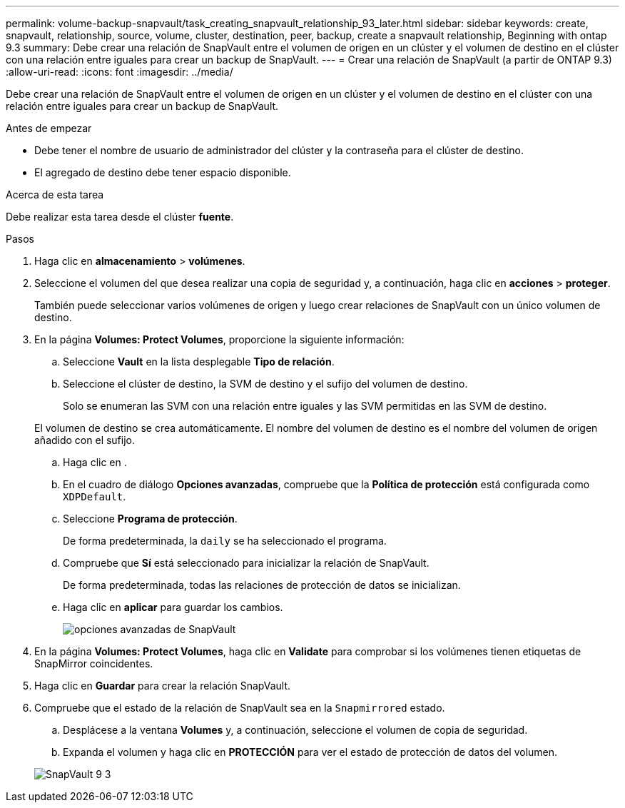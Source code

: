 ---
permalink: volume-backup-snapvault/task_creating_snapvault_relationship_93_later.html 
sidebar: sidebar 
keywords: create, snapvault, relationship, source, volume, cluster, destination, peer, backup, create a snapvault relationship, Beginning with ontap 9.3 
summary: Debe crear una relación de SnapVault entre el volumen de origen en un clúster y el volumen de destino en el clúster con una relación entre iguales para crear un backup de SnapVault. 
---
= Crear una relación de SnapVault (a partir de ONTAP 9.3)
:allow-uri-read: 
:icons: font
:imagesdir: ../media/


[role="lead"]
Debe crear una relación de SnapVault entre el volumen de origen en un clúster y el volumen de destino en el clúster con una relación entre iguales para crear un backup de SnapVault.

.Antes de empezar
* Debe tener el nombre de usuario de administrador del clúster y la contraseña para el clúster de destino.
* El agregado de destino debe tener espacio disponible.


.Acerca de esta tarea
Debe realizar esta tarea desde el clúster *fuente*.

.Pasos
. Haga clic en *almacenamiento* > *volúmenes*.
. Seleccione el volumen del que desea realizar una copia de seguridad y, a continuación, haga clic en *acciones* > *proteger*.
+
También puede seleccionar varios volúmenes de origen y luego crear relaciones de SnapVault con un único volumen de destino.

. En la página *Volumes: Protect Volumes*, proporcione la siguiente información:
+
.. Seleccione *Vault* en la lista desplegable *Tipo de relación*.
.. Seleccione el clúster de destino, la SVM de destino y el sufijo del volumen de destino.
+
Solo se enumeran las SVM con una relación entre iguales y las SVM permitidas en las SVM de destino.

+
El volumen de destino se crea automáticamente. El nombre del volumen de destino es el nombre del volumen de origen añadido con el sufijo.

.. Haga clic en image:../media/advanced_options_icon_backup.gif[""].
.. En el cuadro de diálogo *Opciones avanzadas*, compruebe que la *Política de protección* está configurada como `XDPDefault`.
.. Seleccione *Programa de protección*.
+
De forma predeterminada, la `daily` se ha seleccionado el programa.

.. Compruebe que *Sí* está seleccionado para inicializar la relación de SnapVault.
+
De forma predeterminada, todas las relaciones de protección de datos se inicializan.

.. Haga clic en *aplicar* para guardar los cambios.
+
image::../media/snapvault_advanced_options.gif[opciones avanzadas de SnapVault]



. En la página *Volumes: Protect Volumes*, haga clic en *Validate* para comprobar si los volúmenes tienen etiquetas de SnapMirror coincidentes.
. Haga clic en *Guardar* para crear la relación SnapVault.
. Compruebe que el estado de la relación de SnapVault sea en la `Snapmirrored` estado.
+
.. Desplácese a la ventana *Volumes* y, a continuación, seleccione el volumen de copia de seguridad.
.. Expanda el volumen y haga clic en *PROTECCIÓN* para ver el estado de protección de datos del volumen.


+
image::../media/snapvault_9_3.gif[SnapVault 9 3]



